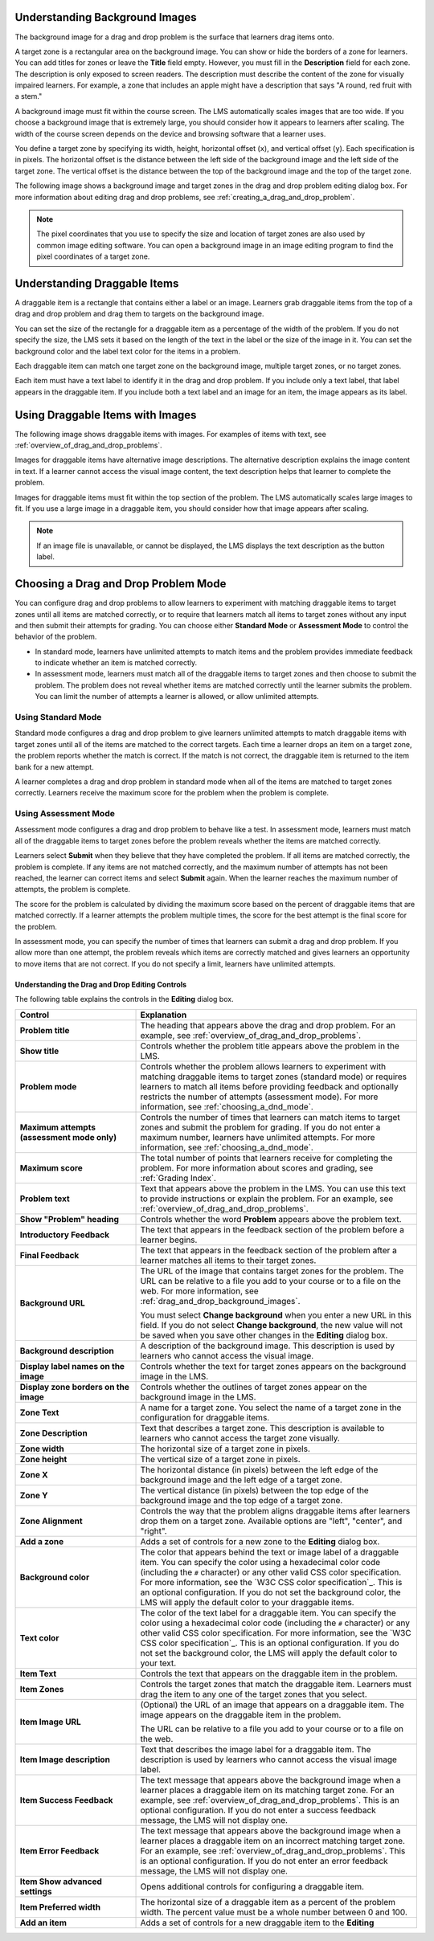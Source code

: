 .. :diataxis-type: reference
.. _Drag and Drop:

.. _drag_and_drop_background_images:

===============================
Understanding Background Images
===============================

The background image for a drag and drop problem is the surface that learners
drag items onto.

A target zone is a rectangular area on the background image. You can show or
hide the borders of a zone for learners. You can add titles for zones or leave
the **Title** field empty. However, you must fill in the **Description** field
for each zone. The description is only exposed to screen readers. The
description must describe the content of the zone for visually impaired
learners. For example, a zone that includes an apple might have a description
that says "A round, red fruit with a stem."

A background image must fit within the course screen. The LMS automatically
scales images that are too wide. If you choose a background image that is
extremely large, you should consider how it appears to learners after scaling.
The width of the course screen depends on the device and browsing software that
a learner uses.

You define a target zone by specifying its width, height, horizontal offset
(``x``), and vertical offset (``y``). Each specification is in pixels. The
horizontal offset is the distance between the left side of the background image
and the left side of the target zone. The vertical offset is the distance
between the top of the background image and the top of the target zone.

The following image shows a background image and target zones in the drag and
drop problem editing dialog box. For more information about editing drag and
drop problems, see :ref:`creating_a_drag_and_drop_problem`.

.. image:: ../images/dnd-zone-borders.png
  :width: 600
  :alt: A background image and target zones shown in the drag and drop problem
      editing dialog box.

.. note::
  The pixel coordinates that you use to specify the size and location of target
  zones are also used by common image editing software. You can open a
  background image in an image editing program to find the pixel coordinates of
  a target zone.

.. _drag_and_drop_draggable_items:

=============================
Understanding Draggable Items
=============================

A draggable item is a rectangle that contains either a label or an image.
Learners grab draggable items from the top of a drag and drop problem and drag
them to targets on the background image.

You can set the size of the rectangle for a draggable item as a percentage of
the width of the problem. If you do not specify the size, the LMS sets it based
on the length of the text in the label or the size of the image in it. You can
set the background color and the label text color for the items in a problem.

Each draggable item can match one target zone on the background image, multiple
target zones, or no target zones.

Each item must have a text label to identify it in the drag and drop problem.
If you include only a text label, that label appears in the draggable item. If
you include both a text label and an image for an item, the image appears as
its label.

=================================
Using Draggable Items with Images
=================================

The following image shows draggable items with images. For examples of items
with text, see :ref:`overview_of_drag_and_drop_problems`.

.. image:: ../images/dnd-draggable-item-images.png
  :width: 400
  :alt: Draggable items with image labels in the item area of a drag and drop
      problem.

Images for draggable items have alternative image descriptions. The alternative
description explains the image content in text. If a learner cannot access the
visual image content, the text description helps that learner to complete the
problem.

Images for draggable items must fit within the top section of the problem. The
LMS automatically scales large images to fit. If you use a large image in a
draggable item, you should consider how that image appears after scaling.

.. note::
    If an image file is unavailable, or cannot be displayed, the LMS displays
    the text description as the button label.

.. _choosing_a_dnd_mode:

=====================================
Choosing a Drag and Drop Problem Mode
=====================================

You can configure drag and drop problems to allow learners to experiment with
matching draggable items to target zones until all items are matched correctly,
or to require that learners match all items to target zones without any input
and then submit their attempts for grading. You can choose either **Standard
Mode** or **Assessment Mode** to control the behavior of the problem.

* In standard mode, learners have unlimited attempts to match
  items and the problem provides immediate feedback to indicate whether
  an item is matched correctly.

* In assessment mode, learners must match all of the draggable items to target
  zones and then choose to submit the problem. The problem does not reveal
  whether items are matched correctly until the learner submits the problem.
  You can limit the number of attempts a learner is allowed, or allow unlimited
  attempts.

.. _using_standard_mode:

Using Standard Mode
*******************

Standard mode configures a drag and drop problem to give learners unlimited
attempts to match draggable items with target zones until all of the items are
matched to the correct targets. Each time a learner drops an item on a target
zone, the problem reports whether the match is correct. If the match is not
correct, the draggable item is returned to the item bank for a new attempt.

A learner completes a drag and drop problem in standard mode when all of the
items are matched to target zones correctly. Learners receive the maximum score
for the problem when the problem is complete.

.. _using_assessment_mode:

Using Assessment Mode
*********************

Assessment mode configures a drag and drop problem to behave like a test. In
assessment mode, learners must match all of the draggable items to target zones
before the problem reveals whether the items are matched correctly.

Learners select **Submit** when they believe that they have completed the
problem. If all items are matched correctly, the problem is complete. If any
items are not matched correctly, and the maximum number of attempts has not
been reached, the learner can correct items and select **Submit** again. When
the learner reaches the maximum number of attempts, the problem is complete.

The score for the problem is calculated by dividing the maximum score based on
the percent of draggable items that are matched correctly. If a learner
attempts the problem multiple times, the score for the best attempt is the
final score for the problem.

In assessment mode, you can specify the number of times that learners can
submit a drag and drop problem. If you allow more than one attempt, the problem
reveals which items are correctly matched and gives learners an opportunity to
move items that are not correct. If you do not specify a limit, learners have
unlimited attempts.

.. _drag_and_drop_editor_fields:

************************************************
Understanding the Drag and Drop Editing Controls
************************************************

The following table explains the controls in the **Editing** dialog box.

.. list-table::
   :widths: 30 70
   :header-rows: 1

   * - Control
     - Explanation

   * - **Problem title**
     - The heading that appears above the drag and drop problem. For an
       example, see :ref:`overview_of_drag_and_drop_problems`.

   * - **Show title**
     - Controls whether the problem title appears above the problem in the LMS.

   * - **Problem mode**
     - Controls whether the problem allows learners to experiment with matching
       draggable items to target zones (standard mode) or requires learners to
       match all items before providing feedback and optionally restricts the
       number of attempts (assessment mode). For more information, see
       :ref:`choosing_a_dnd_mode`.

   * - **Maximum attempts (assessment mode only)**
     - Controls the number of times that learners can match items to target
       zones and submit the problem for grading. If you do not enter a maximum
       number, learners have unlimited attempts. For more information, see
       :ref:`choosing_a_dnd_mode`.

   * - **Maximum score**
     - The total number of points that learners receive for completing the
       problem. For more information about scores and
       grading, see :ref:`Grading Index`.

   * - **Problem text**
     - Text that appears above the problem in the LMS. You can use this text to
       provide instructions or explain the problem. For an example, see
       :ref:`overview_of_drag_and_drop_problems`.

   * - **Show "Problem" heading**
     - Controls whether the word **Problem** appears above the problem text.

   * - **Introductory Feedback**
     - The text that appears in the feedback section of the problem before a
       learner begins.

   * - **Final Feedback**
     - The text that appears in the feedback section of the problem after a
       learner matches all items to their target zones.

   * - **Background URL**
     - The URL of the image that contains target zones for the problem. The URL
       can be relative to a file you add to your course or to a file on the
       web. For more information, see :ref:`drag_and_drop_background_images`.

       You must select **Change background** when you enter a new URL in this
       field. If you do not select **Change background**, the new value will
       not be saved when you save other changes in the **Editing** dialog box.

   * - **Background description**
     - A description of the background image. This description is used by
       learners who cannot access the visual image.

   * - **Display label names on the image**
     - Controls whether the text for target zones appears on the background
       image in the LMS.

   * - **Display zone borders on the image**
     - Controls whether the outlines of target zones appear on the background
       image in the LMS.

   * - **Zone Text**
     - A name for a target zone. You select the name of a target zone in the
       configuration for draggable items.

   * - **Zone Description**
     - Text that describes a target zone. This description is available to
       learners who cannot access the target zone visually.

   * - **Zone width**
     - The horizontal size of a target zone in pixels.

   * - **Zone height**
     - The vertical size of a target zone in pixels.

   * - **Zone X**
     - The horizontal distance (in pixels) between the left edge of the
       background image and the left edge of a target zone.

   * - **Zone Y**
     - The vertical distance (in pixels) between the top edge of the background
       image and the top edge of a target zone.

   * - **Zone Alignment**
     - Controls the way that the problem aligns draggable items after learners
       drop them on a target zone. Available options are "left", "center", and
       "right".

   * - **Add a zone**
     - Adds a set of controls for a new zone to the **Editing** dialog box.

   * - **Background color**
     - The color that appears behind the text or image label of a draggable
       item. You can specify the color using a hexadecimal color code
       (including the ``#`` character) or any other valid CSS color
       specification. For more information, see the `W3C CSS color
       specification`_. This is an optional configuration. If you do not set
       the background color, the LMS will apply the default color to your
       draggable items.

   * - **Text color**
     - The color of the text label for a draggable item. You can specify the
       color using a hexadecimal color code (including the ``#`` character) or
       any other valid CSS color specification. For more information, see the
       `W3C CSS color specification`_. This is an optional configuration. If
       you do not set the background color, the LMS will apply the default
       color to your text.

   * - **Item Text**
     - Controls the text that appears on the draggable item in the problem.

   * - **Item Zones**
     - Controls the target zones that match the draggable item. Learners must
       drag the item to any one of the target zones that you select.

   * - **Item Image URL**
     - (Optional) the URL of an image that appears on a draggable item. The
       image appears on the draggable item in the problem.

       The URL can be relative to a file you add to your
       course or to a file on the web.

   * - **Item Image description**
     - Text that describes the image label for a draggable item. The
       description is used by learners who cannot access the visual image
       label.

   * - **Item Success Feedback**
     - The text message that appears above the background image when a learner
       places a draggable item on its matching target zone. For an example, see
       :ref:`overview_of_drag_and_drop_problems`. This is an optional
       configuration. If you do not enter a success feedback message, the
       LMS will not display one.

   * - **Item Error Feedback**
     - The text message that appears above the background image when a learner
       places a draggable item on an incorrect matching target zone. For an
       example, see
       :ref:`overview_of_drag_and_drop_problems`. This is an optional
       configuration. If you do not enter an error feedback message, the
       LMS will not display one.

   * - **Item Show advanced settings**
     - Opens additional controls for configuring a draggable item.

   * - **Item Preferred width**
     - The horizontal size of a draggable item as a percent of the problem
       width. The percent value must be a whole number between 0 and 100.

   * - **Add an item**
     - Adds a set of controls for a new draggable item to the **Editing**


.. seealso::
 :class: dropdown

  :ref:`Drag and Drop Problem` (concep)
  :ref:`Drag and Drop` (reference)
  